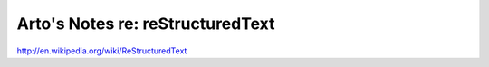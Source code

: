 Arto's Notes re: reStructuredText
=================================

http://en.wikipedia.org/wiki/ReStructuredText
